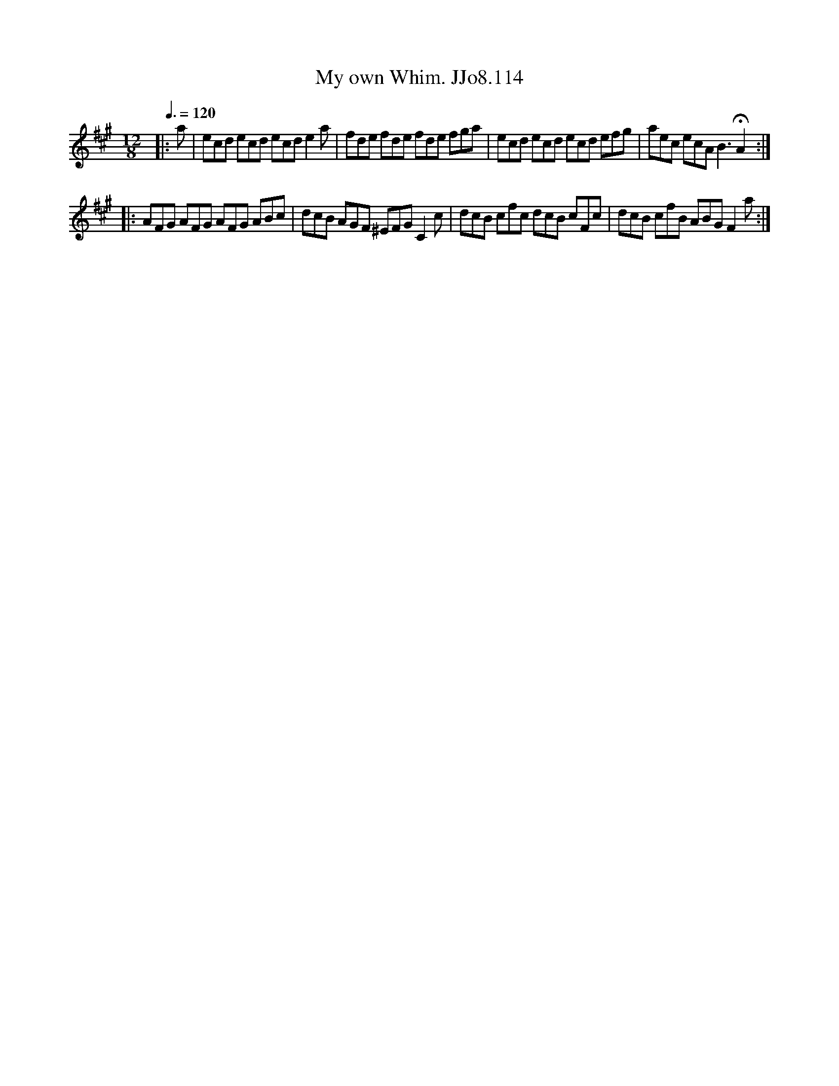 X:114
T:My own Whim. JJo8.114
B:J.Johnson Choice Collection Vol 8 1758
Z:vmp.Simon Wilson 2013 www.village-music-project.org.uk
M:12/8
L:1/8
Q:3/8=120
K:A
|:a|ecd ecd ecde2a|fde fde fde fga[?]|ecd ecd ecd efg|aec ecAB3!fermata!A2:|
|:AFG AFG AFG ABc|dcB AGF ^EFG C2c[?]|dcB cfc dcB cFc|dcB cfB ABGF2a:|
